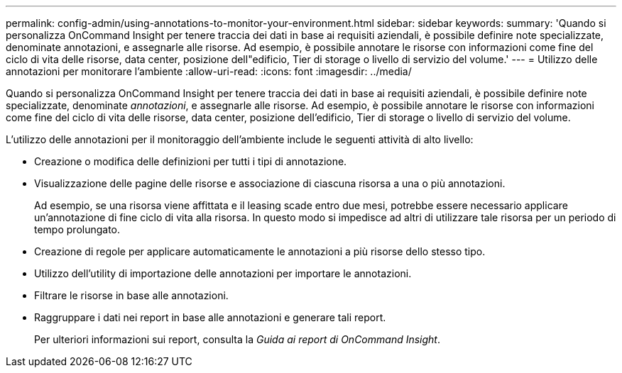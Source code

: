---
permalink: config-admin/using-annotations-to-monitor-your-environment.html 
sidebar: sidebar 
keywords:  
summary: 'Quando si personalizza OnCommand Insight per tenere traccia dei dati in base ai requisiti aziendali, è possibile definire note specializzate, denominate annotazioni, e assegnarle alle risorse. Ad esempio, è possibile annotare le risorse con informazioni come fine del ciclo di vita delle risorse, data center, posizione dell"edificio, Tier di storage o livello di servizio del volume.' 
---
= Utilizzo delle annotazioni per monitorare l'ambiente
:allow-uri-read: 
:icons: font
:imagesdir: ../media/


[role="lead"]
Quando si personalizza OnCommand Insight per tenere traccia dei dati in base ai requisiti aziendali, è possibile definire note specializzate, denominate _annotazioni_, e assegnarle alle risorse. Ad esempio, è possibile annotare le risorse con informazioni come fine del ciclo di vita delle risorse, data center, posizione dell'edificio, Tier di storage o livello di servizio del volume.

L'utilizzo delle annotazioni per il monitoraggio dell'ambiente include le seguenti attività di alto livello:

* Creazione o modifica delle definizioni per tutti i tipi di annotazione.
* Visualizzazione delle pagine delle risorse e associazione di ciascuna risorsa a una o più annotazioni.
+
Ad esempio, se una risorsa viene affittata e il leasing scade entro due mesi, potrebbe essere necessario applicare un'annotazione di fine ciclo di vita alla risorsa. In questo modo si impedisce ad altri di utilizzare tale risorsa per un periodo di tempo prolungato.

* Creazione di regole per applicare automaticamente le annotazioni a più risorse dello stesso tipo.
* Utilizzo dell'utility di importazione delle annotazioni per importare le annotazioni.
* Filtrare le risorse in base alle annotazioni.
* Raggruppare i dati nei report in base alle annotazioni e generare tali report.
+
Per ulteriori informazioni sui report, consulta la _Guida ai report di OnCommand Insight_.


